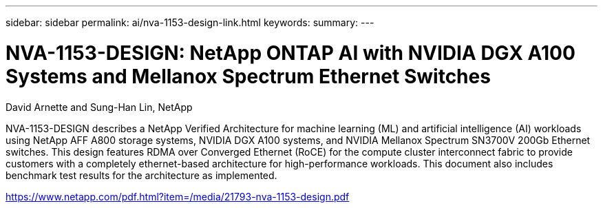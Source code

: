 ---
sidebar: sidebar
permalink: ai/nva-1153-design-link.html
keywords: 
summary: 
---

= NVA-1153-DESIGN: NetApp ONTAP AI with NVIDIA DGX A100 Systems and Mellanox Spectrum Ethernet Switches
:hardbreaks:
:nofooter:
:icons: font
:linkattrs:
:imagesdir: ./../media/

David Arnette and Sung-Han Lin, NetApp

NVA-1153-DESIGN describes a NetApp Verified Architecture for machine learning (ML) and artificial intelligence (AI) workloads using NetApp AFF A800 storage systems, NVIDIA DGX A100 systems, and NVIDIA Mellanox Spectrum SN3700V 200Gb Ethernet switches. This design features RDMA over Converged Ethernet (RoCE) for the compute cluster interconnect fabric to provide customers with a completely ethernet-based architecture for high-performance workloads. This document also includes benchmark test results for the architecture as implemented. 
 
link:https://www.netapp.com/pdf.html?item=/media/21793-nva-1153-design.pdf^[https://www.netapp.com/pdf.html?item=/media/21793-nva-1153-design.pdf]